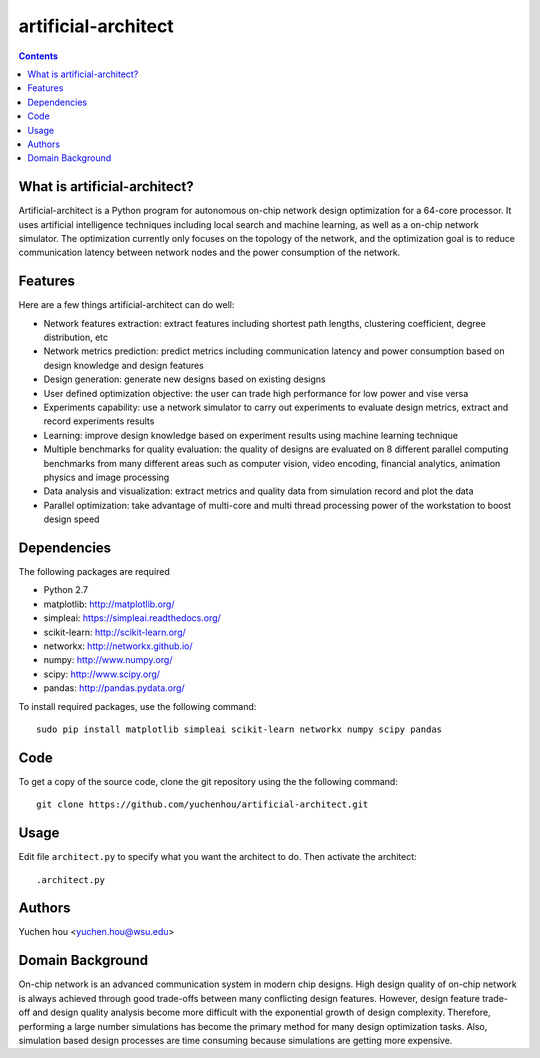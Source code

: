 artificial-architect
====

.. contents::

What is artificial-architect?
----

Artificial-architect is a Python program for autonomous on-chip network design optimization for a 64-core processor. It uses artificial intelligence techniques including local search and machine learning, as well as a on-chip network simulator. The optimization currently only focuses on the topology of the network, and the optimization goal is to reduce communication latency between network nodes and the power consumption of the network.

Features
----

Here are a few things artificial-architect can do well:

- Network features extraction: extract features including shortest path lengths, clustering coefficient, degree distribution, etc
- Network metrics prediction: predict metrics including communication latency and power consumption based on design knowledge and design features
- Design generation: generate new designs based on existing designs
- User defined optimization objective: the user can trade high performance for low power and vise versa
- Experiments capability: use a network simulator to carry out experiments to evaluate design metrics, extract and record experiments results
- Learning: improve design knowledge based on experiment results using machine learning technique
- Multiple benchmarks for quality evaluation: the quality of designs are evaluated on 8 different parallel computing benchmarks from many different areas such as computer vision, video encoding, financial analytics, animation physics and image processing
- Data analysis and visualization: extract metrics and quality data from simulation record and plot the data
- Parallel optimization: take advantage of multi-core and multi thread processing power of the workstation to boost design speed

Dependencies
----

The following packages are required

- Python 2.7
- matplotlib: http://matplotlib.org/
- simpleai: https://simpleai.readthedocs.org/
- scikit-learn: http://scikit-learn.org/
- networkx: http://networkx.github.io/
- numpy: http://www.numpy.org/
- scipy: http://www.scipy.org/
- pandas: http://pandas.pydata.org/

To install required packages, use the following command::

 sudo pip install matplotlib simpleai scikit-learn networkx numpy scipy pandas

Code
----

To get a copy of the source code, clone the git repository using the the following command::

 git clone https://github.com/yuchenhou/artificial-architect.git

Usage
----

Edit file ``architect.py`` to specify what you want the architect to do.
Then activate the architect::

 .architect.py

Authors
----

Yuchen hou <yuchen.hou@wsu.edu>

Domain Background
----

On-chip network is an advanced communication system in modern chip designs. High design quality of on-chip network is always achieved through good trade-offs between many conflicting design features. However, design feature trade-off and design quality analysis become more difficult with the exponential growth of design complexity. Therefore, performing a large number simulations has become the primary method for many design optimization tasks. Also, simulation based design processes are time consuming because simulations are getting more expensive.

